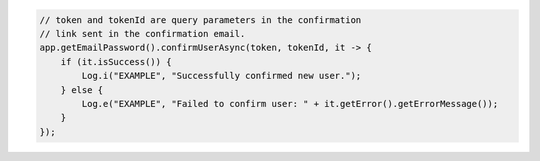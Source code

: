 .. code-block:: java

   // token and tokenId are query parameters in the confirmation
   // link sent in the confirmation email.
   app.getEmailPassword().confirmUserAsync(token, tokenId, it -> {
       if (it.isSuccess()) {
           Log.i("EXAMPLE", "Successfully confirmed new user.");
       } else {
           Log.e("EXAMPLE", "Failed to confirm user: " + it.getError().getErrorMessage());
       }
   });
